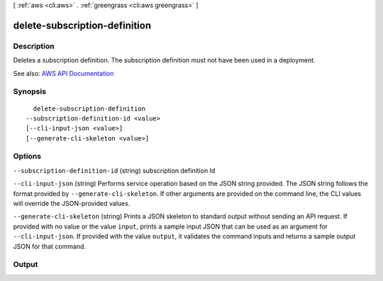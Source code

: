[ :ref:`aws <cli:aws>` . :ref:`greengrass <cli:aws greengrass>` ]

.. _cli:aws greengrass delete-subscription-definition:


******************************
delete-subscription-definition
******************************



===========
Description
===========

Deletes a subscription definition. The subscription definition must not have been used in a deployment.

See also: `AWS API Documentation <https://docs.aws.amazon.com/goto/WebAPI/greengrass-2017-06-07/DeleteSubscriptionDefinition>`_


========
Synopsis
========

::

    delete-subscription-definition
  --subscription-definition-id <value>
  [--cli-input-json <value>]
  [--generate-cli-skeleton <value>]




=======
Options
=======

``--subscription-definition-id`` (string)
subscription definition Id

``--cli-input-json`` (string)
Performs service operation based on the JSON string provided. The JSON string follows the format provided by ``--generate-cli-skeleton``. If other arguments are provided on the command line, the CLI values will override the JSON-provided values.

``--generate-cli-skeleton`` (string)
Prints a JSON skeleton to standard output without sending an API request. If provided with no value or the value ``input``, prints a sample input JSON that can be used as an argument for ``--cli-input-json``. If provided with the value ``output``, it validates the command inputs and returns a sample output JSON for that command.



======
Output
======

